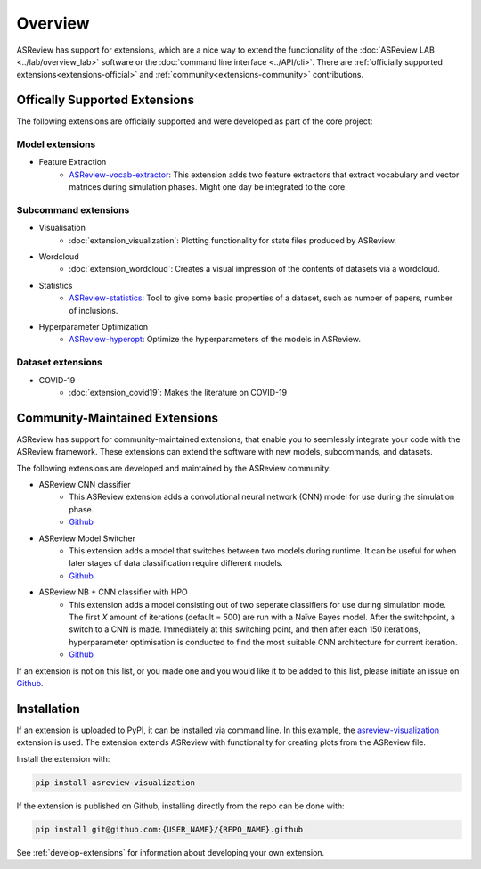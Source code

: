 Overview
========

ASReview has support for extensions, which are a nice way to extend the
functionality of the :doc:`ASReview LAB <../lab/overview_lab>` software or the
:doc:`command line interface <../API/cli>`. There are :ref:`officially
supported extensions<extensions-official>` and :ref:`community<extensions-community>`
contributions.


.. _extensions-official:

Offically Supported Extensions
------------------------------


The following extensions are officially supported and were developed as part
of the core project:


Model extensions
~~~~~~~~~~~~~~~~

* Feature Extraction
    - `ASReview-vocab-extractor <https://github.com/asreview/asreview-extension-vocab-extractor>`__: 
      This extension adds two feature extractors that extract vocabulary and 
      vector matrices during simulation phases. Might one day be integrated to the 
      core.

Subcommand extensions
~~~~~~~~~~~~~~~~~~~~~

* Visualisation
    - :doc:`extension_visualization`: Plotting functionality for state files 
      produced by ASReview.

* Wordcloud
    - :doc:`extension_wordcloud`: Creates a visual impression of the contents of 
      datasets via a wordcloud.

* Statistics
    - `ASReview-statistics <https://github.com/asreview/asreview-statistics>`__: 
      Tool to give some basic properties of a dataset, such as number of papers, 
      number of inclusions.


* Hyperparameter Optimization 
    - `ASReview-hyperopt <https://github.com/asreview/asreview-hyperopt>`__: Optimize the
      hyperparameters of the models in ASReview.


Dataset extensions 
~~~~~~~~~~~~~~~~~~

* COVID-19
    - :doc:`extension_covid19`: Makes the literature on COVID-19



.. _extensions-community:

Community-Maintained Extensions
-------------------------------

ASReview has support for community-maintained extensions, that enable you to 
seemlessly integrate your code with the ASReview framework. These extensions 
can extend the software with new models, subcommands, and datasets.

The following extensions are developed and maintained by the ASReview community:


* ASReview CNN classifier 
    - This ASReview extension adds a convolutional neural network (CNN) model 
      for use during the simulation phase.
    - `Github <https://github.com/JTeijema/asreview-plugin-model-cnn-17-layer>`__

* ASReview Model Switcher 
    - This extension adds a model that switches between two models during 
      runtime. It can be useful for when later stages of data classification 
      require different models.
    - `Github <https://github.com/JTeijema/asreview-plugin-model-switcher>`__

* ASReview NB + CNN classifier with HPO
    - This extension adds a model consisting out of two seperate classifiers 
      for use during simulation mode. The first *X* amount of iterations 
      (default = 500) are run with a Naïve Bayes model. After the switchpoint,
      a switch to a CNN is made. Immediately at this switching point, and 
      then after each 150 iterations, hyperparameter optimisation is conducted 
      to find the most suitable CNN architecture for current iteration.
    - `Github <https://github.com/BartJanBoverhof/asreview-cnn-hpo>`__ 


If an extension is not on this list, or you made one and you would like it to 
be added to this list, please initiate an issue on `Github
<https://github.com/asreview/asreview/issues/new/choose>`__.


Installation
------------

If an extension is uploaded to PyPI, it can be installed via command line. In
this example, the `asreview-visualization
<https://github.com/asreview/ASReview-visualization>`__ extension is used. The
extension extends ASReview with functionality for creating plots from the
ASReview file.

Install the extension with:

.. code:: bash

    pip install asreview-visualization

If the extension is published on Github, installing directly from the repo can
be done with:

.. code:: bash

    pip install git@github.com:{USER_NAME}/{REPO_NAME}.github

See :ref:`develop-extensions` for information about developing your own extension. 


